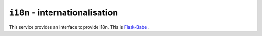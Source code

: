 ``i18n`` - internationalisation
===============================

This service provides an interface to provide i18n. This is
`Flask-Babel <http://pythonhosted.org/Flask-Babel/>`_.